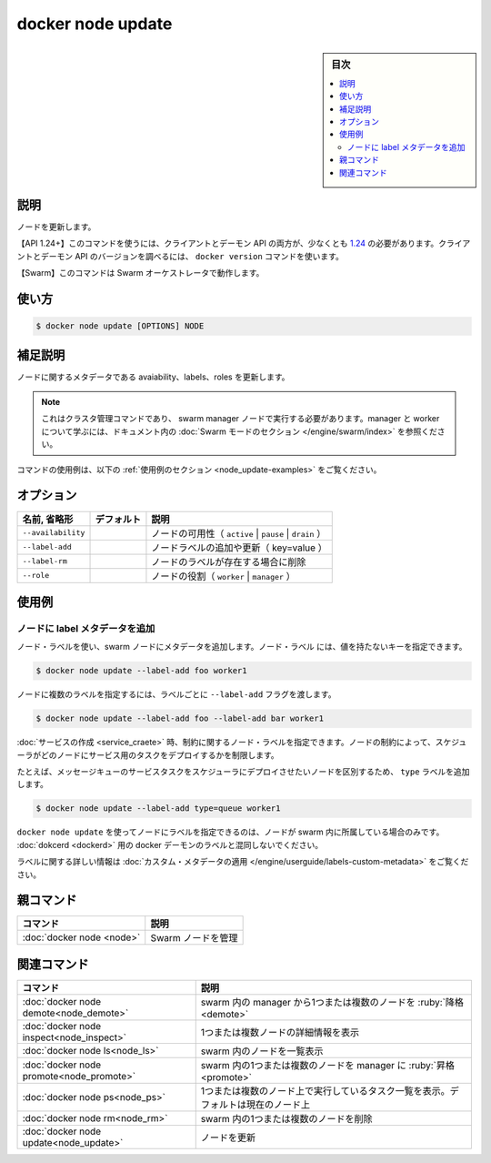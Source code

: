 ﻿.. -*- coding: utf-8 -*-
.. URL: https://docs.docker.com/engine/reference/commandline/node_update/
.. SOURCE: 
   doc version: 20.10
      https://github.com/docker/docker.github.io/blob/master/engine/reference/commandline/node_update.md
      https://github.com/docker/docker.github.io/blob/master/_data/engine-cli/docker_node_update.yaml
.. check date: 2022/03/31
.. Commits on Aug 21, 2021 304f64ccec26ef1810e90d385d5bae5fab3ce6f4
.. -------------------------------------------------------------------

.. docker node update

=======================================
docker node update
=======================================

.. sidebar:: 目次

   .. contents:: 
       :depth: 3
       :local:

.. _node_update-description:

説明
==========

.. Update a node

ノードを更新します。

.. API 1.24+
   Open the 1.24 API reference (in a new window)
   The client and daemon API must both be at least 1.24 to use this command. Use the docker version command on the client to check your client and daemon API versions.
   Swarm This command works with the Swarm orchestrator.

【API 1.24+】このコマンドを使うには、クライアントとデーモン API の両方が、少なくとも `1.24 <https://docs.docker.com/engine/api/v1.24/>`_ の必要があります。クライアントとデーモン API のバージョンを調べるには、 ``docker version`` コマンドを使います。

【Swarm】このコマンドは Swarm オーケストレータで動作します。


.. _node_update-usage:

使い方
==========

.. code-block:: bash

   $ docker node update [OPTIONS] NODE

.. Extended description
.. _node_update-extended-description:

補足説明
==========

.. Update metadata about a node, such as its availability, labels, or roles.

ノードに関するメタデータである avaiability、labels、roles を更新します。

..    Note
    This is a cluster management command, and must be executed on a swarm manager node. To learn about managers and workers, refer to the Swarm mode section in the documentation.

.. note::

   これはクラスタ管理コマンドであり、 swarm manager ノードで実行する必要があります。manager と worker について学ぶには、ドキュメント内の :doc:`Swarm モードのセクション </engine/swarm/index>` を参照ください。

.. For example uses of this command, refer to the examples section below.

コマンドの使用例は、以下の :ref:`使用例のセクション <node_update-examples>` をご覧ください。

.. _node_update-options:

オプション
==========

.. list-table::
   :header-rows: 1

   * - 名前, 省略形
     - デフォルト
     - 説明
   * - ``--availability``
     - 
     - ノードの可用性（ ``active`` | ``pause`` | ``drain`` ）
   * - ``--label-add``
     - 
     - ノードラベルの追加や更新（ key=value ）
   * - ``--label-rm``
     - 
     - ノードのラベルが存在する場合に削除
   * - ``--role``
     - 
     - ノードの役割（ ``worker`` | ``manager`` ）


.. _node_update-examples:

使用例
==========

.. Add label metadata to a node
.. _node_update-add-label-metadata-to-a-node:
ノードに label メタデータを追加
----------------------------------------

.. Add metadata to a swarm node using node labels. You can specify a node label as a key with an empty value:

ノード・ラベルを使い、swarm ノードにメタデータを追加します。ノード・ラベル には、値を持たないキーを指定できます。

.. code-block:: bash

   $ docker node update --label-add foo worker1

.. To add multiple labels to a node, pass the --label-add flag for each label:

ノードに複数のラベルを指定するには、ラベルごとに ``--label-add`` フラグを渡します。

.. code-block:: bash

   $ docker node update --label-add foo --label-add bar worker1

.. When you create a service, you can use node labels as a constraint. A constraint limits the nodes where the scheduler deploys tasks for a service.

:doc:`サービスの作成 <service_craete>` 時、制約に関するノード・ラベルを指定できます。ノードの制約によって、スケジューラがどのノードにサービス用のタスクをデプロイするかを制限します。

.. For example, to add a type label to identify nodes where the scheduler should deploy message queue service tasks:

たとえば、メッセージキューのサービスタスクをスケジューラにデプロイさせたいノードを区別するため、 ``type`` ラベルを追加します。

.. code-block:: bash

   $ docker node update --label-add type=queue worker1

.. The labels you set for nodes using docker node update apply only to the node entity within the swarm. Do not confuse them with the docker daemon labels for dockerd.

``docker node update`` を使ってノードにラベルを指定できるのは、ノードが swarm 内に所属している場合のみです。 :doc:`dokcerd <dockerd>` 用の docker デーモンのラベルと混同しないでください。

.. For more information about labels, refer to apply custom metadata.

ラベルに関する詳しい情報は :doc:`カスタム・メタデータの適用 </engine/userguide/labels-custom-metadata>` をご覧ください。

.. Parent command

親コマンド
==========

.. list-table::
   :header-rows: 1

   * - コマンド
     - 説明
   * - :doc:`docker node <node>`
     - Swarm ノードを管理


.. Related commands

関連コマンド
====================

.. list-table::
   :header-rows: 1

   * - コマンド
     - 説明
   * - :doc:`docker node demote<node_demote>`
     - swarm 内の manager から1つまたは複数のノードを :ruby:`降格 <demote>`
   * - :doc:`docker node inspect<node_inspect>`
     - 1つまたは複数ノードの詳細情報を表示
   * - :doc:`docker node ls<node_ls>`
     - swarm 内のノードを一覧表示
   * - :doc:`docker node promote<node_promote>`
     - swarm 内の1つまたは複数のノードを manager に :ruby:`昇格 <promote>`
   * - :doc:`docker node ps<node_ps>`
     - 1つまたは複数のノード上で実行しているタスク一覧を表示。デフォルトは現在のノード上
   * - :doc:`docker node rm<node_rm>`
     - swarm 内の1つまたは複数のノードを削除
   * - :doc:`docker node update<node_update>`
     - ノードを更新

.. seealso:: 

   dokcer node update
      https://docs.docker.com/engine/reference/commandline/node_update/

